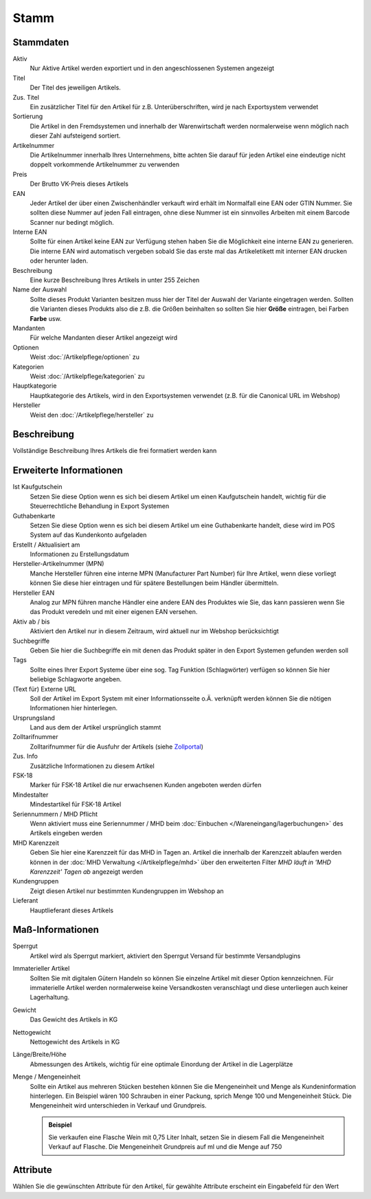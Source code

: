 Stamm
^^^^^

Stammdaten
~~~~~~~~~~~

Aktiv
    Nur Aktive Artikel werden exportiert und in den angeschlossenen Systemen angezeigt

Titel
    Der Titel des jeweiligen Artikels.

Zus. Titel
    Ein zusätzlicher Titel für den Artikel für z.B. Unterüberschriften, wird je nach Exportsystem verwendet

Sortierung
    Die Artikel in den Fremdsystemen und innerhalb der Warenwirtschaft werden normalerweise wenn möglich nach dieser Zahl aufsteigend sortiert.

Artikelnummer
    Die Artikelnummer innerhalb Ihres Unternehmens, bitte achten Sie darauf für jeden Artikel eine eindeutige nicht doppelt vorkommende Artikelnummer zu verwenden

Preis
    Der Brutto VK-Preis dieses Artikels

EAN
    Jeder Artikel der über einen Zwischenhändler verkauft wird erhält im Normalfall eine EAN oder GTIN Nummer.
    Sie sollten diese Nummer auf jeden Fall eintragen, ohne diese Nummer ist ein sinnvolles Arbeiten mit einem Barcode Scanner nur bedingt möglich.

Interne EAN
    Sollte für einen Artikel keine EAN zur Verfügung stehen haben Sie die Möglichkeit eine interne EAN zu generieren.
    Die interne EAN wird automatisch vergeben sobald Sie das erste mal das Artikeletikett mit interner EAN drucken oder herunter laden.

Beschreibung
    Eine kurze Beschreibung Ihres Artikels in unter 255 Zeichen

Name der Auswahl
    Sollte dieses Produkt Varianten besitzen muss hier der Titel der Auswahl der Variante eingetragen werden.
    Sollten die Varianten dieses Produkts also die z.B. die Größen beinhalten so sollten Sie hier **Größe** eintragen,
    bei Farben **Farbe** usw.

Mandanten
    Für welche Mandanten dieser Artikel angezeigt wird

Optionen
    Weist :doc:`/Artikelpflege/optionen` zu

Kategorien
    Weist :doc:`/Artikelpflege/kategorien` zu

Hauptkategorie
    Hauptkategorie des Artikels, wird in den Exportsystemen verwendet (z.B. für die Canonical URL im Webshop)

Hersteller
    Weist den :doc:`/Artikelpflege/hersteller` zu


Beschreibung
~~~~~~~~~~~~~~~
Vollständige Beschreibung Ihres Artikels die frei formatiert werden kann

Erweiterte Informationen
~~~~~~~~~~~~~~~~~~~~~~~~~

Ist Kaufgutschein
    Setzen Sie diese Option wenn es sich bei diesem Artikel um einen Kaufgutschein handelt, wichtig für die Steuerrechtliche Behandlung in Export Systemen

Guthabenkarte
    Setzen Sie diese Option wenn es sich bei diesem Artikel um eine Guthabenkarte handelt, diese wird im POS System auf das Kundenkonto aufgeladen

Erstellt / Aktualisiert am
    Informationen zu Erstellungsdatum

Hersteller-Artikelnummer (MPN)
    Manche Hersteller führen eine interne MPN (Manufacturer Part Number) für Ihre Artikel, wenn diese vorliegt können Sie diese hier eintragen und für spätere Bestellungen beim Händler übermitteln.

Hersteller EAN
    Analog zur MPN führen manche Händler eine andere EAN des Produktes wie Sie, das kann passieren wenn Sie das Produkt veredeln und mit einer eigenen EAN versehen.

Aktiv ab / bis
    Aktiviert den Artikel nur in diesem Zeitraum, wird aktuell nur im Webshop berücksichtigt

Suchbegriffe
    Geben Sie hier die Suchbegriffe ein mit denen das Produkt später in den Export Systemen gefunden werden soll

Tags
    Sollte eines Ihrer Export Systeme über eine sog. Tag Funktion (Schlagwörter) verfügen so können Sie hier beliebige Schlagworte angeben.

(Text für) Externe URL
    Soll der Artikel im Export System mit einer Informationsseite o.Ä. verknüpft werden können Sie die nötigen Informationen hier hinterlegen.

Ursprungsland
    Land aus dem der Artikel ursprünglich stammt

Zolltarifnummer
    Zolltarifnummer für die Ausfuhr der Artikels (siehe `Zollportal <https://www.zolltarifnummern.de/>`__)

Zus. Info
    Zusätzliche Informationen zu diesem Artikel

FSK-18
    Marker für FSK-18 Artikel die nur erwachsenen Kunden angeboten werden dürfen

Mindestalter
    Mindestartikel für FSK-18 Artikel

Seriennummern / MHD Pflicht
    Wenn aktiviert muss eine Seriennummer / MHD beim :doc:`Einbuchen </Wareneingang/lagerbuchungen>` des Artikels eingeben werden

MHD Karenzzeit
    Geben Sie hier eine Karenzzeit für das MHD in Tagen an. Artikel die innerhalb der Karenzzeit ablaufen werden können
    in der :doc:`MHD Verwaltung </Artikelpflege/mhd>` über den erweiterten Filter `MHD läuft in 'MHD Karenzzeit' Tagen ab`
    angezeigt werden

Kundengruppen
    Zeigt diesen Artikel nur bestimmten Kundengruppen im Webshop an

Lieferant
    Hauptlieferant dieses Artikels

Maß-Informationen
~~~~~~~~~~~~~~~~~

Sperrgut
    Artikel wird als Sperrgut markiert, aktiviert den Sperrgut Versand für bestimmte Versandplugins

Immaterieller Artikel
    Sollten Sie mit digitalen Gütern Handeln so können Sie einzelne Artikel mit dieser Option kennzeichnen.
    Für immaterielle Artikel werden normalerweise keine Versandkosten veranschlagt und diese unterliegen
    auch keiner Lagerhaltung.

Gewicht
    Das Gewicht des Artikels in KG

Nettogewicht
    Nettogewicht des Artikels in KG

Länge/Breite/Höhe
    Abmessungen des Artikels, wichtig für eine optimale Einordung der Artikel in die Lagerplätze

Menge / Mengeneinheit
    Sollte ein Artikel aus mehreren Stücken bestehen können Sie die Mengeneinheit und Menge als Kundeninformation hinterlegen.
    Ein Beispiel wären 100 Schrauben in einer Packung, sprich Menge 100 und Mengeneinheit Stück.
    Die Mengeneinheit wird unterschieden in Verkauf und Grundpreis.

    .. admonition:: Beispiel

        Sie verkaufen eine Flasche Wein mit 0,75 Liter Inhalt,
        setzen Sie in diesem Fall die Mengeneinheit Verkauf auf Flasche. Die
        Mengeneinheit Grundpreis auf ml und die Menge auf 750

Attribute
~~~~~~~~~~~~~~~~~

Wählen Sie die gewünschten Attribute für den Artikel,
für gewählte Attribute erscheint ein Eingabefeld für den Wert

